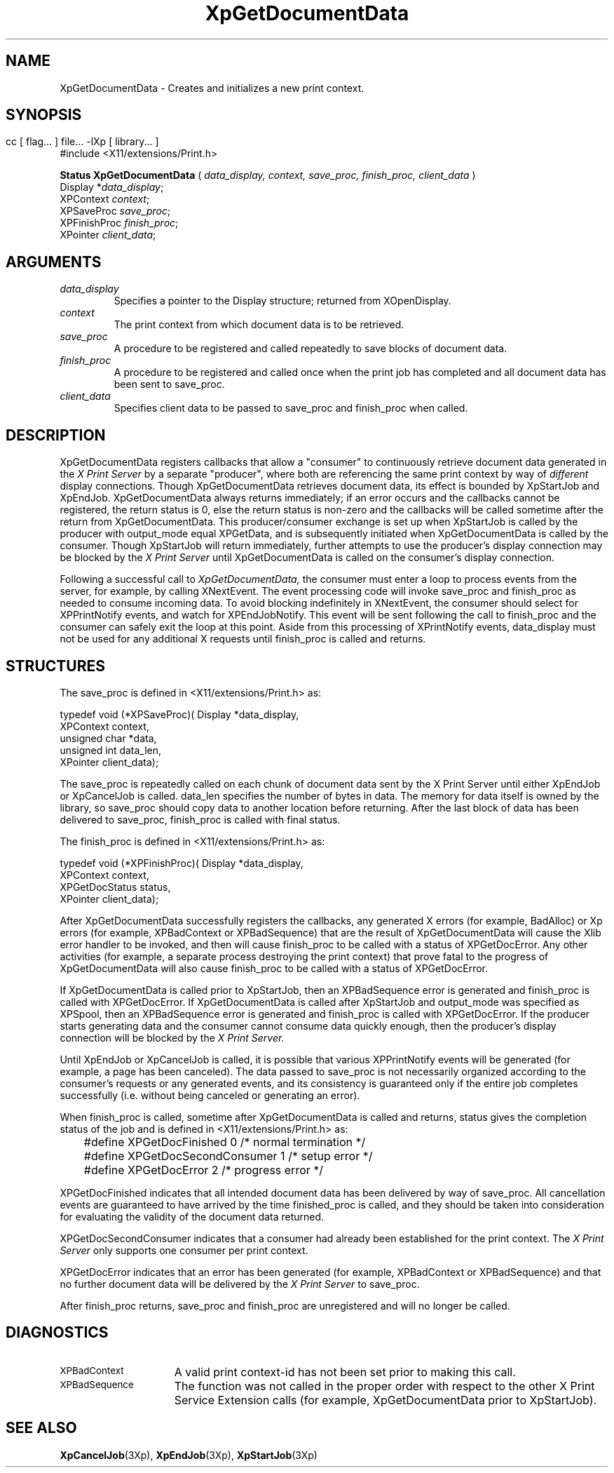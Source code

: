 .\" $XdotOrg: $
.\"
.\" Copyright 1996 Hewlett-Packard Company
.\" Copyright 1996 International Business Machines Corp.
.\" Copyright 1996, 1999, 2004 Sun Microsystems, Inc.
.\" Copyright 1996 Novell, Inc.
.\" Copyright 1996 Digital Equipment Corp.
.\" Copyright 1996 Fujitsu Limited
.\" Copyright 1996 Hitachi, Ltd.
.\" Copyright 1996 X Consortium, Inc.
.\" 
.\" Permission is hereby granted, free of charge, to any person obtaining a 
.\" copy of this software and associated documentation files (the "Software"),
.\" to deal in the Software without restriction, including without limitation 
.\" the rights to use, copy, modify, merge, publish, distribute,
.\" sublicense, and/or sell copies of the Software, and to permit persons
.\" to whom the Software is furnished to do so, subject to the following
.\" conditions:
.\" 
.\" The above copyright notice and this permission notice shall be
.\" included in all copies or substantial portions of the Software.
.\" 
.\" THE SOFTWARE IS PROVIDED "AS IS", WITHOUT WARRANTY OF ANY KIND,
.\" EXPRESS OR IMPLIED, INCLUDING BUT NOT LIMITED TO THE WARRANTIES OF
.\" MERCHANTABILITY, FITNESS FOR A PARTICULAR PURPOSE AND NONINFRINGEMENT.
.\" IN NO EVENT SHALL THE COPYRIGHT HOLDERS BE LIABLE FOR ANY CLAIM,
.\" DAMAGES OR OTHER LIABILITY, WHETHER IN AN ACTION OF CONTRACT, TORT OR
.\" OTHERWISE, ARISING FROM, OUT OF OR IN CONNECTION WITH THE SOFTWARE OR
.\" THE USE OR OTHER DEALINGS IN THE SOFTWARE.
.\" 
.\" Except as contained in this notice, the names of the copyright holders
.\" shall not be used in advertising or otherwise to promote the sale, use
.\" or other dealings in this Software without prior written authorization
.\" from said copyright holders.
.\"
.TH XpGetDocumentData 3Xp __xorgversion__ "XPRINT FUNCTIONS"
.SH NAME
XpGetDocumentData \- Creates and initializes a new print context.
.SH SYNOPSIS
.br
      cc [ flag... ] file... -lXp [ library... ]	
.br
      #include <X11/extensions/Print.h>
.LP    
.B Status XpGetDocumentData
(
.I data_display, 
.I context,
.I save_proc,
.I finish_proc,
.I client_data
)
.br
      Display *\fIdata_display\fP\^;
.br
      XPContext \fIcontext\fP\^;
.br
      XPSaveProc \fIsave_proc\fP\^;
.br
      XPFinishProc \fIfinish_proc\fP\^;
.br
      XPointer \fIclient_data\fP\^;           
.if n .ti +5n
.if t .ti +.5i
.SH ARGUMENTS
.TP
.I data_display
Specifies a pointer to the Display structure; returned from XOpenDisplay.
.TP
.I context
The print context from which document data is to be retrieved.
.TP
.I save_proc
A procedure to be registered and called repeatedly to save blocks of document 
data.
.TP
.I finish_proc
A procedure to be registered and called once when the print job has completed 
and 
all document data has been sent to save_proc.
.TP
.I client_data
Specifies client data to be passed to save_proc and finish_proc when called.
.SH DESCRIPTION
.LP
XpGetDocumentData registers callbacks that allow a "consumer" to continuously 
retrieve document data generated in the 
.I X Print Server 
by a separate "producer", 
where both are referencing the same print context by way of 
.I different 
display 
connections. Though XpGetDocumentData retrieves document data, its effect is 
bounded by XpStartJob and XpEndJob. XpGetDocumentData always returns 
immediately; 
if an error occurs and the callbacks cannot be registered, the return status is 
0, 
else the return status is non-zero and the callbacks will be called sometime 
after 
the return from XpGetDocumentData. This producer/consumer exchange is set up 
when 
XpStartJob is called by the producer with output_mode equal XPGetData, and is 
subsequently initiated when XpGetDocumentData is called by the consumer. Though 
XpStartJob will return immediately, further attempts to use the producer's 
display 
connection may be blocked by the 
.I X Print Server 
until XpGetDocumentData is called on the consumer's display connection.

Following a successful call to 
.I XpGetDocumentData, 
the consumer must enter a loop to process events from the server, for example, 
by calling XNextEvent. The event processing code will invoke save_proc and 
finish_proc as needed to consume incoming data. To avoid blocking indefinitely 
in XNextEvent, the consumer should select for XPPrintNotify events, and watch 
for XPEndJobNotify. This event will be sent following the call to finish_proc 
and the consumer can safely exit the loop at this point. Aside from this 
processing of XPrintNotify events, data_display must not be used for any 
additional X requests until finish_proc is called and returns.

.SH STRUCTURES
The save_proc is defined in <X11/extensions/Print.h> as:
.LP
.nf
typedef void (*XPSaveProc)( Display *data_display,
                           XPContext context,
                           unsigned char *data,
                           unsigned int data_len,
                           XPointer client_data);
.fi

.LP                        
The save_proc is repeatedly called on each chunk of document data sent by the X 
Print Server until either XpEndJob or XpCancelJob is called. data_len specifies 
the number of bytes in data. The memory for data itself is owned by the library, 
so save_proc should copy data to another location before returning. After the 
last block of data has been delivered to save_proc, finish_proc is called with 
final status.

The finish_proc is defined in <X11/extensions/Print.h> as:
.LP
.nf
typedef void (*XPFinishProc)( Display *data_display,
                             XPContext context,
                             XPGetDocStatus status,
                             XPointer client_data);
.fi
.LP
After XpGetDocumentData successfully registers the callbacks, any generated X 
errors (for example, BadAlloc) or Xp errors (for example, XPBadContext or 
XPBadSequence) that are the result of XpGetDocumentData will cause the Xlib 
error handler to be invoked, and then will cause finish_proc to be called with a 
status of XPGetDocError. Any other activities (for example, a separate process 
destroying the print context) that prove fatal to the progress of 
XpGetDocumentData will also cause finish_proc to be called with a status of 
XPGetDocError.

If XpGetDocumentData is called prior to XpStartJob, then an XPBadSequence error 
is generated and finish_proc is called with XPGetDocError. If XpGetDocumentData 
is called after XpStartJob and output_mode was specified as XPSpool, then an 
XPBadSequence error is generated and finish_proc is called with XPGetDocError. 
If the producer starts generating data and the consumer cannot consume data 
quickly enough, then the producer's display connection will be blocked by the 
.I X Print Server.

Until XpEndJob or XpCancelJob is called, it is possible that various 
XPPrintNotify events will be generated (for example, a page has been canceled). 
The data passed to save_proc is not necessarily organized according to the 
consumer's requests or any generated events, and its consistency is guaranteed 
only if the entire job completes successfully (i.e. without being canceled or 
generating an error). 

When finish_proc is called, sometime after XpGetDocumentData is called and 
returns, status gives the completion status of the job and is defined in 
<X11/extensions/Print.h> as:
.LP
.nf
	#define XPGetDocFinished        0       /* normal termination */
	#define XPGetDocSecondConsumer  1       /* setup error */
	#define XPGetDocError           2       /* progress error */
.fi
.LP
XPGetDocFinished indicates that all intended document data has been delivered by 
way of save_proc. All cancellation events are guaranteed to have arrived by the 
time finished_proc is called, and they should be taken into consideration for 
evaluating the validity of the document data returned.

XPGetDocSecondConsumer indicates that a consumer had already been established 
for the print context. The 
.I X Print Server 
only supports one consumer per print context.

XPGetDocError indicates that an error has been generated (for example, 
XPBadContext or XPBadSequence) and that no further document data will be 
delivered by the 
.I X Print Server 
to save_proc. 

After finish_proc returns, save_proc and finish_proc are unregistered and will 
no longer be called.    
.SH DIAGNOSTICS
.TP 15
.SM XPBadContext
A valid print context-id has not been set prior to making this call.
.TP 15
.SM XPBadSequence
The function was not called in the proper order with respect to the other X 
Print Service Extension calls (for example, XpGetDocumentData prior to 
XpStartJob).
.SH "SEE ALSO"
.BR XpCancelJob (3Xp),
.BR XpEndJob (3Xp),
.BR XpStartJob (3Xp)


